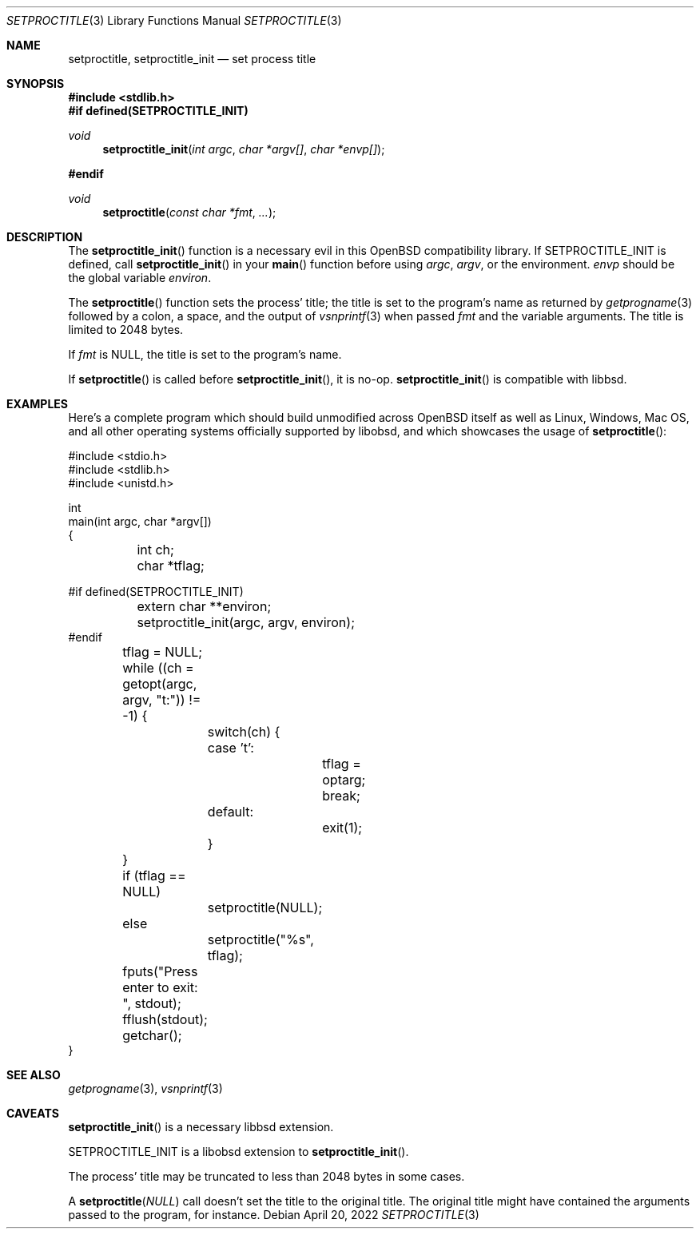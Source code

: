 .\"	$OpenBSD: mdoc.template,v 1.15 2014/03/31 00:09:54 dlg Exp $
.\"
.\" Copyright (c) 2022 Guilherme Janczak <guilherme.janczak@yandex.com>
.\"
.\" Permission to use, copy, modify, and distribute this software for any
.\" purpose with or without fee is hereby granted, provided that the above
.\" copyright notice and this permission notice appear in all copies.
.\"
.\" THE SOFTWARE IS PROVIDED "AS IS" AND THE AUTHOR DISCLAIMS ALL WARRANTIES
.\" WITH REGARD TO THIS SOFTWARE INCLUDING ALL IMPLIED WARRANTIES OF
.\" MERCHANTABILITY AND FITNESS. IN NO EVENT SHALL THE AUTHOR BE LIABLE FOR
.\" ANY SPECIAL, DIRECT, INDIRECT, OR CONSEQUENTIAL DAMAGES OR ANY DAMAGES
.\" WHATSOEVER RESULTING FROM LOSS OF USE, DATA OR PROFITS, WHETHER IN AN
.\" ACTION OF CONTRACT, NEGLIGENCE OR OTHER TORTIOUS ACTION, ARISING OUT OF
.\" OR IN CONNECTION WITH THE USE OR PERFORMANCE OF THIS SOFTWARE.
.\"
.Dd $Mdocdate: April 20 2022 $
.Dt SETPROCTITLE 3
.Os
.Sh NAME
.Nm setproctitle ,
.Nm setproctitle_init
.Nd set process title
.Sh SYNOPSIS
.In stdlib.h
.Fd #if defined(SETPROCTITLE_INIT)
.Ft void
.Fn setproctitle_init "int argc" "char *argv[]" "char *envp[]"
.Fd #endif
.Ft void
.Fn setproctitle "const char *fmt" "..."
.Sh DESCRIPTION
The
.Fn setproctitle_init
function is a necessary evil in this
.Ox
compatibility library.
If
.Dv SETPROCTITLE_INIT
is defined,
call
.Fn setproctitle_init
in your
.Fn main
function before using
.Fa argc ,
.Fa argv ,
or the environment.
.Fa envp
should be the global variable
.Va environ .
.Pp
The
.Fn setproctitle
function sets the process' title; the title is set to the program's name as
returned by
.Xr getprogname 3
followed by a colon, a space, and the output of
.Xr vsnprintf 3
when passed
.Fa fmt
and the variable arguments.
The title is limited to 2048 bytes.
.Pp
If
.Fa fmt
is
.Dv NULL ,
the title is set to the program's name.
.Pp
If
.Fn setproctitle
is called before
.Fn setproctitle_init ,
it is no-op.
.Fn setproctitle_init
is compatible with libbsd.
.Sh EXAMPLES
Here's a complete program which should build unmodified across
.Ox
itself as
well as Linux, Windows, Mac OS, and all other operating systems officially
supported by libobsd, and which showcases the usage of
.Fn setproctitle :
.Bd -literal
#include <stdio.h>
#include <stdlib.h>
#include <unistd.h>

int
main(int argc, char *argv[])
{
	int ch;
	char *tflag;

#if defined(SETPROCTITLE_INIT)
	extern char **environ;
	setproctitle_init(argc, argv, environ);
#endif

	tflag = NULL;
	while ((ch = getopt(argc, argv, "t:")) != -1) {
		switch(ch) {
		case 't':
			tflag = optarg;
			break;
		default:
			exit(1);
		}
	}

	if (tflag == NULL)
		setproctitle(NULL);
	else
		setproctitle("%s", tflag);
	fputs("Press enter to exit: ", stdout);
	fflush(stdout);
	getchar();
}
.Ed
.Sh SEE ALSO
.Xr getprogname 3 ,
.Xr vsnprintf 3
.Sh CAVEATS
.Fn setproctitle_init
is a necessary libbsd extension.
.Pp
.Dv SETPROCTITLE_INIT
is a libobsd extension to
.Fn setproctitle_init .
.Pp
The process' title may be truncated to less than 2048 bytes in some cases.
.Pp
A
.Fn setproctitle NULL
call doesn't set the title to the original title.
The original title might have contained the arguments passed to the program, for
instance.
